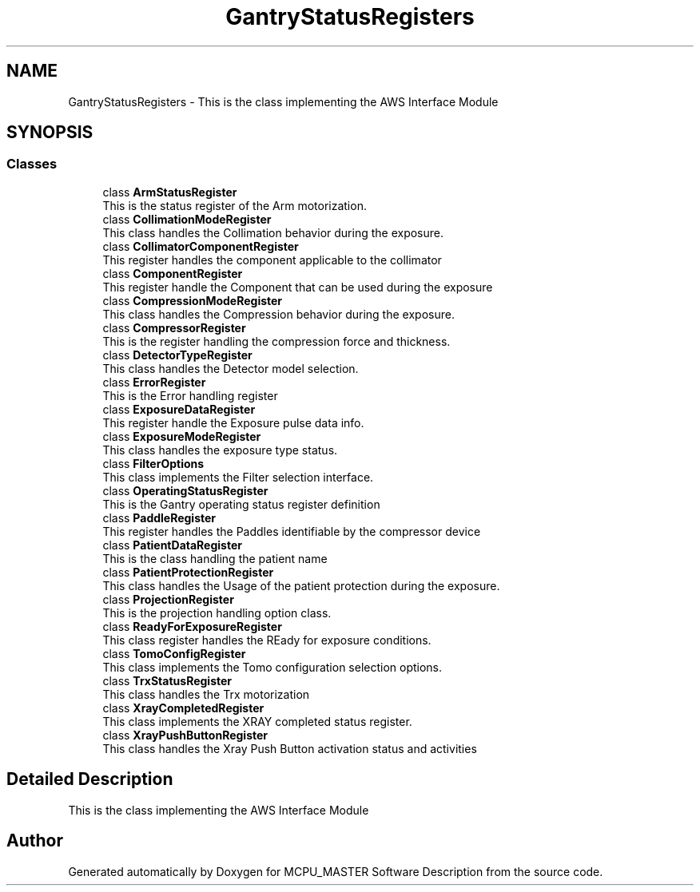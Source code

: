 .TH "GantryStatusRegisters" 3 "Mon Jul 24 2023" "MCPU_MASTER Software Description" \" -*- nroff -*-
.ad l
.nh
.SH NAME
GantryStatusRegisters \- This is the class implementing the AWS Interface Module  

.SH SYNOPSIS
.br
.PP
.SS "Classes"

.in +1c
.ti -1c
.RI "class \fBArmStatusRegister\fP"
.br
.RI "This is the status register of the Arm motorization\&. "
.ti -1c
.RI "class \fBCollimationModeRegister\fP"
.br
.RI "This class handles the Collimation behavior during the exposure\&. "
.ti -1c
.RI "class \fBCollimatorComponentRegister\fP"
.br
.RI "This register handles the component applicable to the collimator "
.ti -1c
.RI "class \fBComponentRegister\fP"
.br
.RI "This register handle the Component that can be used during the exposure "
.ti -1c
.RI "class \fBCompressionModeRegister\fP"
.br
.RI "This class handles the Compression behavior during the exposure\&. "
.ti -1c
.RI "class \fBCompressorRegister\fP"
.br
.RI "This is the register handling the compression force and thickness\&. "
.ti -1c
.RI "class \fBDetectorTypeRegister\fP"
.br
.RI "This class handles the Detector model selection\&. "
.ti -1c
.RI "class \fBErrorRegister\fP"
.br
.RI "This is the Error handling register "
.ti -1c
.RI "class \fBExposureDataRegister\fP"
.br
.RI "This register handle the Exposure pulse data info\&. "
.ti -1c
.RI "class \fBExposureModeRegister\fP"
.br
.RI "This class handles the exposure type status\&. "
.ti -1c
.RI "class \fBFilterOptions\fP"
.br
.RI "This class implements the Filter selection interface\&. "
.ti -1c
.RI "class \fBOperatingStatusRegister\fP"
.br
.RI "This is the Gantry operating status register definition"
.ti -1c
.RI "class \fBPaddleRegister\fP"
.br
.RI "This register handles the Paddles identifiable by the compressor device "
.ti -1c
.RI "class \fBPatientDataRegister\fP"
.br
.RI "This is the class handling the patient name"
.ti -1c
.RI "class \fBPatientProtectionRegister\fP"
.br
.RI "This class handles the Usage of the patient protection during the exposure\&. "
.ti -1c
.RI "class \fBProjectionRegister\fP"
.br
.RI "This is the projection handling option class\&. "
.ti -1c
.RI "class \fBReadyForExposureRegister\fP"
.br
.RI "This class register handles the REady for exposure conditions\&. "
.ti -1c
.RI "class \fBTomoConfigRegister\fP"
.br
.RI "This class implements the Tomo configuration selection options\&. "
.ti -1c
.RI "class \fBTrxStatusRegister\fP"
.br
.RI "This class handles the Trx motorization "
.ti -1c
.RI "class \fBXrayCompletedRegister\fP"
.br
.RI "This class implements the XRAY completed status register\&."
.ti -1c
.RI "class \fBXrayPushButtonRegister\fP"
.br
.RI "This class handles the Xray Push Button activation status and activities "
.in -1c
.SH "Detailed Description"
.PP 
This is the class implementing the AWS Interface Module 


.SH "Author"
.PP 
Generated automatically by Doxygen for MCPU_MASTER Software Description from the source code\&.
